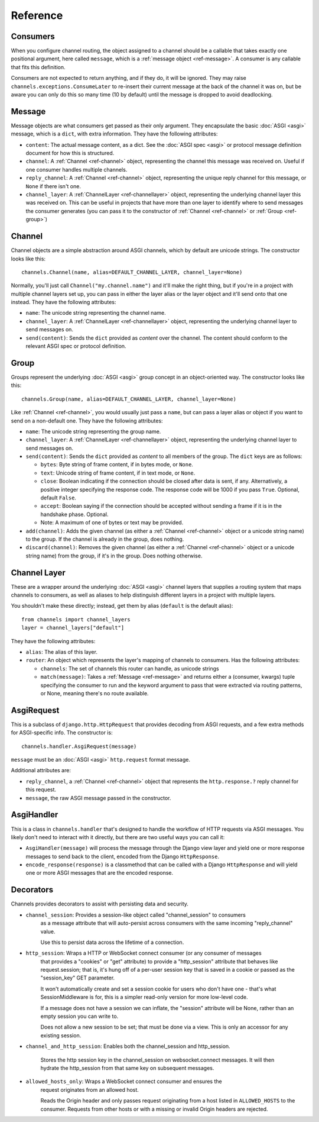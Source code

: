 Reference
=========

.. _ref-consumers:

Consumers
---------

When you configure channel routing, the object assigned to a channel
should be a callable that takes exactly one positional argument, here
called ``message``, which is a :ref:`message object <ref-message>`. A consumer
is any callable that fits this definition.

Consumers are not expected to return anything, and if they do, it will be
ignored. They may raise ``channels.exceptions.ConsumeLater`` to re-insert
their current message at the back of the channel it was on, but be aware you
can only do this so many time (10 by default) until the message is dropped
to avoid deadlocking.


.. _ref-message:

Message
-------

Message objects are what consumers get passed as their only argument. They
encapsulate the basic :doc:`ASGI <asgi>` message, which is a ``dict``, with
extra information. They have the following attributes:

* ``content``: The actual message content, as a dict. See the
  :doc:`ASGI spec <asgi>` or protocol message definition document for how this
  is structured.

* ``channel``: A :ref:`Channel <ref-channel>` object, representing the channel
  this message was received on. Useful if one consumer handles multiple channels.

* ``reply_channel``: A :ref:`Channel <ref-channel>` object, representing the
  unique reply channel for this message, or ``None`` if there isn't one.

* ``channel_layer``: A :ref:`ChannelLayer <ref-channellayer>` object,
  representing the underlying channel layer this was received on. This can be
  useful in projects that have more than one layer to identify where to send
  messages the consumer generates (you can pass it to the constructor of
  :ref:`Channel <ref-channel>` or :ref:`Group <ref-group>`)


.. _ref-channel:

Channel
-------

Channel objects are a simple abstraction around ASGI channels, which by default
are unicode strings. The constructor looks like this::

    channels.Channel(name, alias=DEFAULT_CHANNEL_LAYER, channel_layer=None)

Normally, you'll just call ``Channel("my.channel.name")`` and it'll make the
right thing, but if you're in a project with multiple channel layers set up,
you can pass in either the layer alias or the layer object and it'll send
onto that one instead. They have the following attributes:

* ``name``: The unicode string representing the channel name.

* ``channel_layer``: A :ref:`ChannelLayer <ref-channellayer>` object,
  representing the underlying channel layer to send messages on.

* ``send(content)``: Sends the ``dict`` provided as *content* over the channel.
  The content should conform to the relevant ASGI spec or protocol definition.


.. _ref-group:

Group
-----

Groups represent the underlying :doc:`ASGI <asgi>` group concept in an
object-oriented way. The constructor looks like this::

    channels.Group(name, alias=DEFAULT_CHANNEL_LAYER, channel_layer=None)

Like :ref:`Channel <ref-channel>`, you would usually just pass a ``name``, but
can pass a layer alias or object if you want to send on a non-default one.
They have the following attributes:

* ``name``: The unicode string representing the group name.

* ``channel_layer``: A :ref:`ChannelLayer <ref-channellayer>` object,
  representing the underlying channel layer to send messages on.

* ``send(content)``: Sends the ``dict`` provided as *content* to all
  members of the group. The ``dict`` keys are as follows:

  * ``bytes``: Byte string of frame content, if in bytes mode, or ``None``.
  * ``text``: Unicode string of frame content, if in text mode, or ``None``.
  * ``close``: Boolean indicating if the connection should be closed after data
    is sent, if any. Alternatively, a positive integer specifying the response
    code. The response code will be 1000 if you pass ``True``. Optional, default
    ``False``.
  * ``accept``: Boolean saying if the connection should be accepted without
    sending a frame if it is in the handshake phase. Optional.
  * Note: A maximum of one of bytes or text may be provided.

* ``add(channel)``: Adds the given channel (as either a :ref:`Channel <ref-channel>`
  object or a unicode string name) to the group. If the channel is already in
  the group, does nothing.

* ``discard(channel)``: Removes the given channel (as either a
  :ref:`Channel <ref-channel>` object or a unicode string name) from the group,
  if it's in the group. Does nothing otherwise.


.. _ref-channellayer:

Channel Layer
-------------

These are a wrapper around the underlying :doc:`ASGI <asgi>` channel layers
that supplies a routing system that maps channels to consumers, as well as
aliases to help distinguish different layers in a project with multiple layers.

You shouldn't make these directly; instead, get them by alias (``default`` is
the default alias)::

    from channels import channel_layers
    layer = channel_layers["default"]

They have the following attributes:

* ``alias``: The alias of this layer.

* ``router``: An object which represents the layer's mapping of channels
  to consumers. Has the following attributes:

  * ``channels``: The set of channels this router can handle, as unicode strings

  * ``match(message)``: Takes a :ref:`Message <ref-message>` and returns either
    a (consumer, kwargs) tuple specifying the consumer to run and the keyword
    argument to pass that were extracted via routing patterns, or None,
    meaning there's no route available.


.. _ref-asgirequest:

AsgiRequest
-----------

This is a subclass of ``django.http.HttpRequest`` that provides decoding from
ASGI requests, and a few extra methods for ASGI-specific info. The constructor is::

    channels.handler.AsgiRequest(message)

``message`` must be an :doc:`ASGI <asgi>` ``http.request`` format message.

Additional attributes are:

* ``reply_channel``, a :ref:`Channel <ref-channel>` object that represents the
  ``http.response.?`` reply channel for this request.

* ``message``, the raw ASGI message passed in the constructor.


.. _ref-asgihandler:

AsgiHandler
-----------

This is a class in ``channels.handler`` that's designed to handle the workflow
of HTTP requests via ASGI messages. You likely don't need to interact with it
directly, but there are two useful ways you can call it:

* ``AsgiHandler(message)`` will process the message through the Django view
  layer and yield one or more response messages to send back to the client,
  encoded from the Django ``HttpResponse``.

* ``encode_response(response)`` is a classmethod that can be called with a
  Django ``HttpResponse`` and will yield one or more ASGI messages that are
  the encoded response.


.. _ref-decorators:

Decorators
----------

Channels provides decorators to assist with persisting data and security.

* ``channel_session``: Provides a session-like object called "channel_session" to consumers
    as a message attribute that will auto-persist across consumers with
    the same incoming "reply_channel" value.

    Use this to persist data across the lifetime of a connection.

* ``http_session``: Wraps a HTTP or WebSocket connect consumer (or any consumer of messages
    that provides a "cookies" or "get" attribute) to provide a "http_session"
    attribute that behaves like request.session; that is, it's hung off of
    a per-user session key that is saved in a cookie or passed as the
    "session_key" GET parameter.

    It won't automatically create and set a session cookie for users who
    don't have one - that's what SessionMiddleware is for, this is a simpler
    read-only version for more low-level code.

    If a message does not have a session we can inflate, the "session" attribute
    will be None, rather than an empty session you can write to.

    Does not allow a new session to be set; that must be done via a view. This
    is only an accessor for any existing session.

* ``channel_and_http_session``: Enables both the channel_session and http_session.

    Stores the http session key in the channel_session on websocket.connect messages.
    It will then hydrate the http_session from that same key on subsequent messages.

* ``allowed_hosts_only``: Wraps a WebSocket connect consumer and ensures the
    request originates from an allowed host.

    Reads the Origin header and only passes request originating from a host
    listed in ``ALLOWED_HOSTS`` to the consumer. Requests from other hosts or
    with a missing or invalid Origin headers are rejected.
